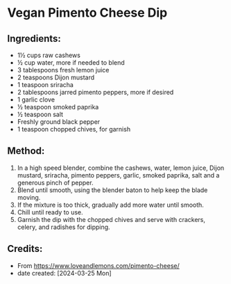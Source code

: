 #+STARTUP: showeverything
* Vegan Pimento Cheese Dip
** Ingredients:
- 1½ cups raw cashews
- ½ cup water, more if needed to blend
- 3 tablespoons fresh lemon juice
- 2 teaspoons Dijon mustard
- 1 teaspoon sriracha
- 2 tablespoons jarred pimento peppers, more if desired
- 1 garlic clove
- ½ teaspoon smoked paprika
- ½ teaspoon salt
- Freshly ground black pepper
- 1 teaspoon chopped chives, for garnish
** Method:
1. In a high speed blender, combine the cashews, water, lemon juice, Dijon mustard, sriracha, pimento peppers, garlic, smoked paprika, salt and a generous pinch of pepper.
2. Blend until smooth, using the blender baton to help keep the blade moving.
3. If the mixture is too thick, gradually add more water until smooth.
4. Chill until ready to use.
5. Garnish the dip with the chopped chives and serve with crackers, celery, and radishes for dipping.
** Credits:
- From https://www.loveandlemons.com/pimento-cheese/
- date created: [2024-03-25 Mon]
